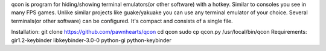 qcon is program for hiding/showing terminal emulators(or other software) with a hotkey.
Similar to consoles you see in many FPS games.
Unlike similar projects like guake/yakuake you can use any terminal emulator of your choice.
Several terminals(or other software) can be configured.
It's compact and consists of a single file.

Installation:
git clone https://github.com/pawnhearts/qcon
cd qcon
sudo cp qcon.py /usr/local/bin/qcon
Requirements:
gir1.2-keybinder libkeybinder-3.0-0 python-gi python-keybinder
